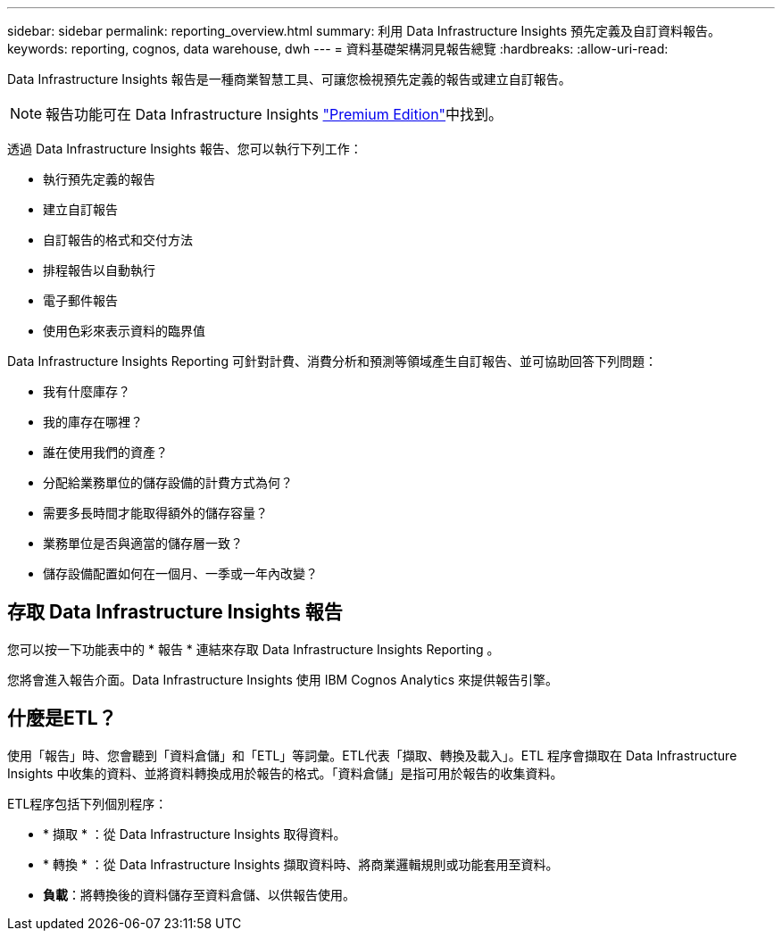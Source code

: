 ---
sidebar: sidebar 
permalink: reporting_overview.html 
summary: 利用 Data Infrastructure Insights 預先定義及自訂資料報告。 
keywords: reporting, cognos, data warehouse, dwh 
---
= 資料基礎架構洞見報告總覽
:hardbreaks:
:allow-uri-read: 


[role="lead"]
Data Infrastructure Insights 報告是一種商業智慧工具、可讓您檢視預先定義的報告或建立自訂報告。


NOTE: 報告功能可在 Data Infrastructure Insights link:concept_subscribing_to_cloud_insights.html["Premium Edition"]中找到。

透過 Data Infrastructure Insights 報告、您可以執行下列工作：

* 執行預先定義的報告
* 建立自訂報告
* 自訂報告的格式和交付方法
* 排程報告以自動執行
* 電子郵件報告
* 使用色彩來表示資料的臨界值


Data Infrastructure Insights Reporting 可針對計費、消費分析和預測等領域產生自訂報告、並可協助回答下列問題：

* 我有什麼庫存？
* 我的庫存在哪裡？
* 誰在使用我們的資產？
* 分配給業務單位的儲存設備的計費方式為何？
* 需要多長時間才能取得額外的儲存容量？
* 業務單位是否與適當的儲存層一致？
* 儲存設備配置如何在一個月、一季或一年內改變？




== 存取 Data Infrastructure Insights 報告

您可以按一下功能表中的 * 報告 * 連結來存取 Data Infrastructure Insights Reporting 。

您將會進入報告介面。Data Infrastructure Insights 使用 IBM Cognos Analytics 來提供報告引擎。



== 什麼是ETL？

使用「報告」時、您會聽到「資料倉儲」和「ETL」等詞彙。ETL代表「擷取、轉換及載入」。ETL 程序會擷取在 Data Infrastructure Insights 中收集的資料、並將資料轉換成用於報告的格式。「資料倉儲」是指可用於報告的收集資料。

ETL程序包括下列個別程序：

* * 擷取 * ：從 Data Infrastructure Insights 取得資料。
* * 轉換 * ：從 Data Infrastructure Insights 擷取資料時、將商業邏輯規則或功能套用至資料。
* *負載*：將轉換後的資料儲存至資料倉儲、以供報告使用。

